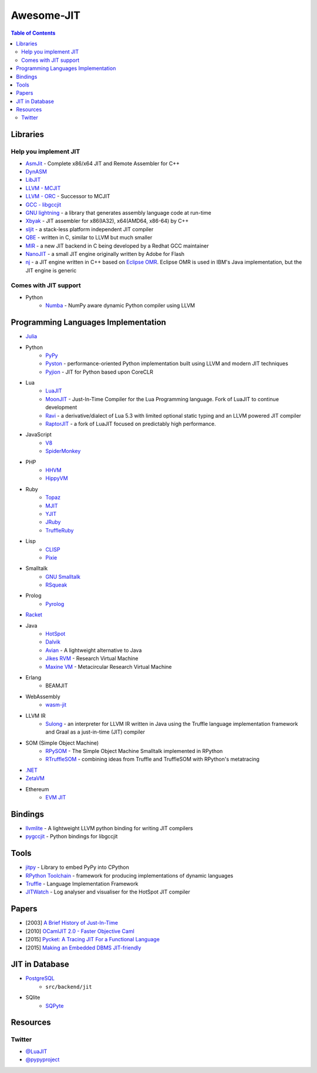 ========================================
Awesome-JIT
========================================

.. contents:: Table of Contents



Libraries
========================================

Help you implement JIT
------------------------------

* `AsmJit <https://github.com/kobalicek/asmjit>`_ -  Complete x86/x64 JIT and Remote Assembler for C++
* `DynASM <http://luajit.org/dynasm.html>`_
* `LibJIT <https://www.gnu.org/software/libjit/>`_
* `LLVM - MCJIT <http://llvm.org/docs/MCJITDesignAndImplementation.html>`_
* `LLVM - ORC <https://www.llvm.org/docs/ORCv2.html>`_ - Successor to MCJIT
* `GCC - libgccjit <https://gcc.gnu.org/onlinedocs/jit/>`_
* `GNU lightning <https://www.gnu.org/software/lightning/>`_ - a library that generates assembly language code at run-time
* `Xbyak <https://github.com/herumi/xbyak>`_ - JIT assembler for x86(IA32), x64(AMD64, x86-64) by C++
* `sljit <http://sljit.sourceforge.net/>`_ - a stack-less platform independent JIT compiler
* `QBE <https://c9x.me/compile/>`_ - written in C, similar to LLVM but much smaller
* `MIR <https://github.com/vnmakarov/mir>`_ - a new JIT backend in C being developed by a Redhat GCC maintainer
* `NanoJIT <https://github.com/dibyendumajumdar/nanojit>`_ - a small JIT engine originally written by Adobe for Flash
* `nj <https://github.com/dibyendumajumdar/nj>`_ - a JIT engine written in C++ based on `Eclipse OMR <https://github.com/eclipse/omr>`_. Eclipse OMR is used in IBM's Java implementation, but the JIT engine is generic


Comes with JIT support
------------------------------

* Python
    - `Numba <http://numba.pydata.org/>`_ - NumPy aware dynamic Python compiler using LLVM


Programming Languages Implementation
========================================

* `Julia <https://github.com/JuliaLang/julia>`_
* Python
    - `PyPy <https://bitbucket.org/pypy/pypy>`_
    - `Pyston <https://github.com/dropbox/pyston>`_ - performance-oriented Python implementation built using LLVM and modern JIT techniques
    - `Pyjion <https://github.com/Microsoft/Pyjion>`_ - JIT for Python based upon CoreCLR
* Lua
    - `LuaJIT <https://github.com/LuaJIT/LuaJIT>`_
    - `MoonJIT <https://github.com/moonjit/moonjit>`_ - Just-In-Time Compiler for the Lua Programming language. Fork of LuaJIT to continue development
    - `Ravi <https://github.com/dibyendumajumdar/ravi>`_ - a derivative/dialect of Lua 5.3 with limited optional static typing and an LLVM powered JIT compiler
    - `RaptorJIT <https://github.com/raptorjit/raptorjit>`_ - a fork of LuaJIT focused on predictably high performance.
* JavaScript
    - `V8 <https://github.com/v8/v8>`_
    - `SpiderMonkey <https://developer.mozilla.org/en-US/docs/Mozilla/Projects/SpiderMonkey/Getting_SpiderMonkey_source_code>`_
* PHP
    - `HHVM <http://hhvm.com/>`_
    - `HippyVM <https://github.com/hippyvm/hippyvm>`_
* Ruby
    - `Topaz <https://github.com/topazproject/topaz>`_
    - `MJIT <https://blog.heroku.com/ruby-mjit>`_
    - `YJIT <https://pointersgonewild.com/2021/06/02/yjit-building-a-new-jit-compiler-inside-cruby/>`_
    - `JRuby <https://www.jruby.org/>`_
    - `TruffleRuby <https://www.graalvm.org/ruby/>`_
* Lisp
    - `CLISP <http://www.clisp.org/>`_
    - `Pixie <https://github.com/pixie-lang/pixie>`_
* Smalltalk
    - `GNU Smalltalk <http://smalltalk.gnu.org/>`_
    - `RSqueak <https://github.com/HPI-SWA-Lab/RSqueak/>`_
* Prolog
    - `Pyrolog <https://bitbucket.org/cfbolz/pyrolog>`_
* `Racket <http://racket-lang.org/>`_
* Java
    - `HotSpot <http://openjdk.java.net/groups/hotspot/>`_
    - `Dalvik <https://source.android.com/devices/tech/dalvik/index.html>`_
    - `Avian <https://readytalk.github.io/avian/>`_ - A lightweight alternative to Java
    - `Jikes RVM <http://www.jikesrvm.org/>`_ - Research Virtual Machine
    - `Maxine VM <https://github.com/beehive-lab/Maxine-VM>`_ - Metacircular Research Virtual Machine
* Erlang
    - BEAMJIT
* WebAssembly
    - `wasm-jit <https://github.com/indutny/wasm-jit>`_
* LLVM IR
    - `Sulong <https://github.com/graalvm/sulong>`_ - an interpreter for LLVM IR written in Java using the Truffle language implementation framework and Graal as a just-in-time (JIT) compiler
* SOM (Simple Object Machine)
    - `RPySOM <https://github.com/SOM-st/RPySOM>`_ - The Simple Object Machine Smalltalk implemented in RPython
    - `RTruffleSOM <https://github.com/SOM-st/RTruffleSOM>`_ - combining ideas from Truffle and TruffleSOM with RPython's metatracing
* `.NET <https://github.com/dotnet/coreclr>`_
* `ZetaVM <https://github.com/zetavm/zetavm>`_
* Ethereum
    - `EVM JIT <https://github.com/ethereum/evmjit>`_



Bindings
========================================

* `llvmlite <https://github.com/numba/llvmlite>`_ - A lightweight LLVM python binding for writing JIT compilers
* `pygccjit <https://github.com/davidmalcolm/pygccjit>`_ - Python bindings for libgccjit



Tools
========================================

* `jitpy <https://github.com/fijal/jitpy>`_ - Library to embed PyPy into CPython
* `RPython Toolchain <https://rpython.readthedocs.io/en/latest/index.html>`_ - framework for producing implementations of dynamic languages
* `Truffle <https://github.com/graalvm/truffle>`_ - Language Implementation Framework
* `JITWatch <https://github.com/AdoptOpenJDK/jitwatch>`_ - Log analyser and visualiser for the HotSpot JIT compiler



Papers
========================================

* [2003] `A Brief History of Just-In-Time <http://dl.acm.org/citation.cfm?id=857077>`_
* [2010] `OCamlJIT 2.0 - Faster Objective Caml <https://arxiv.org/abs/1011.1783>`_
* [2015] `Pycket: A Tracing JIT For a Functional Language <http://dl.acm.org/citation.cfm?id=2784740>`_
* [2015] `Making an Embedded DBMS JIT-friendly <http://arxiv.org/abs/1512.03207>`_



JIT in Database
========================================

* `PostgreSQL <https://github.com/postgres/postgres>`_
    - ``src/backend/jit``
* SQlite
    - `SQPyte <https://bitbucket.org/softdevteam/sqpyte>`_



Resources
========================================

Twitter
------------------------------

* `@LuaJIT <https://twitter.com/luajit>`_
* `@pypyproject <https://twitter.com/pypyproject>`_
